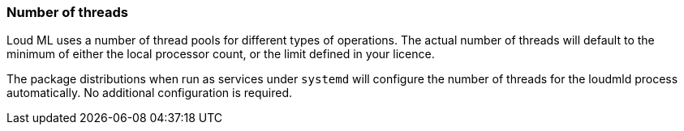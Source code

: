 [[max-number-of-threads]]
=== Number of threads

Loud ML uses a number of thread pools for different types of operations. The
actual number of threads will default to the minimum of either the local
processor count, or the limit defined in your licence.

The package distributions when run as services under `systemd` will configure
the number of threads for the loudmld process automatically. No
additional configuration is required.
